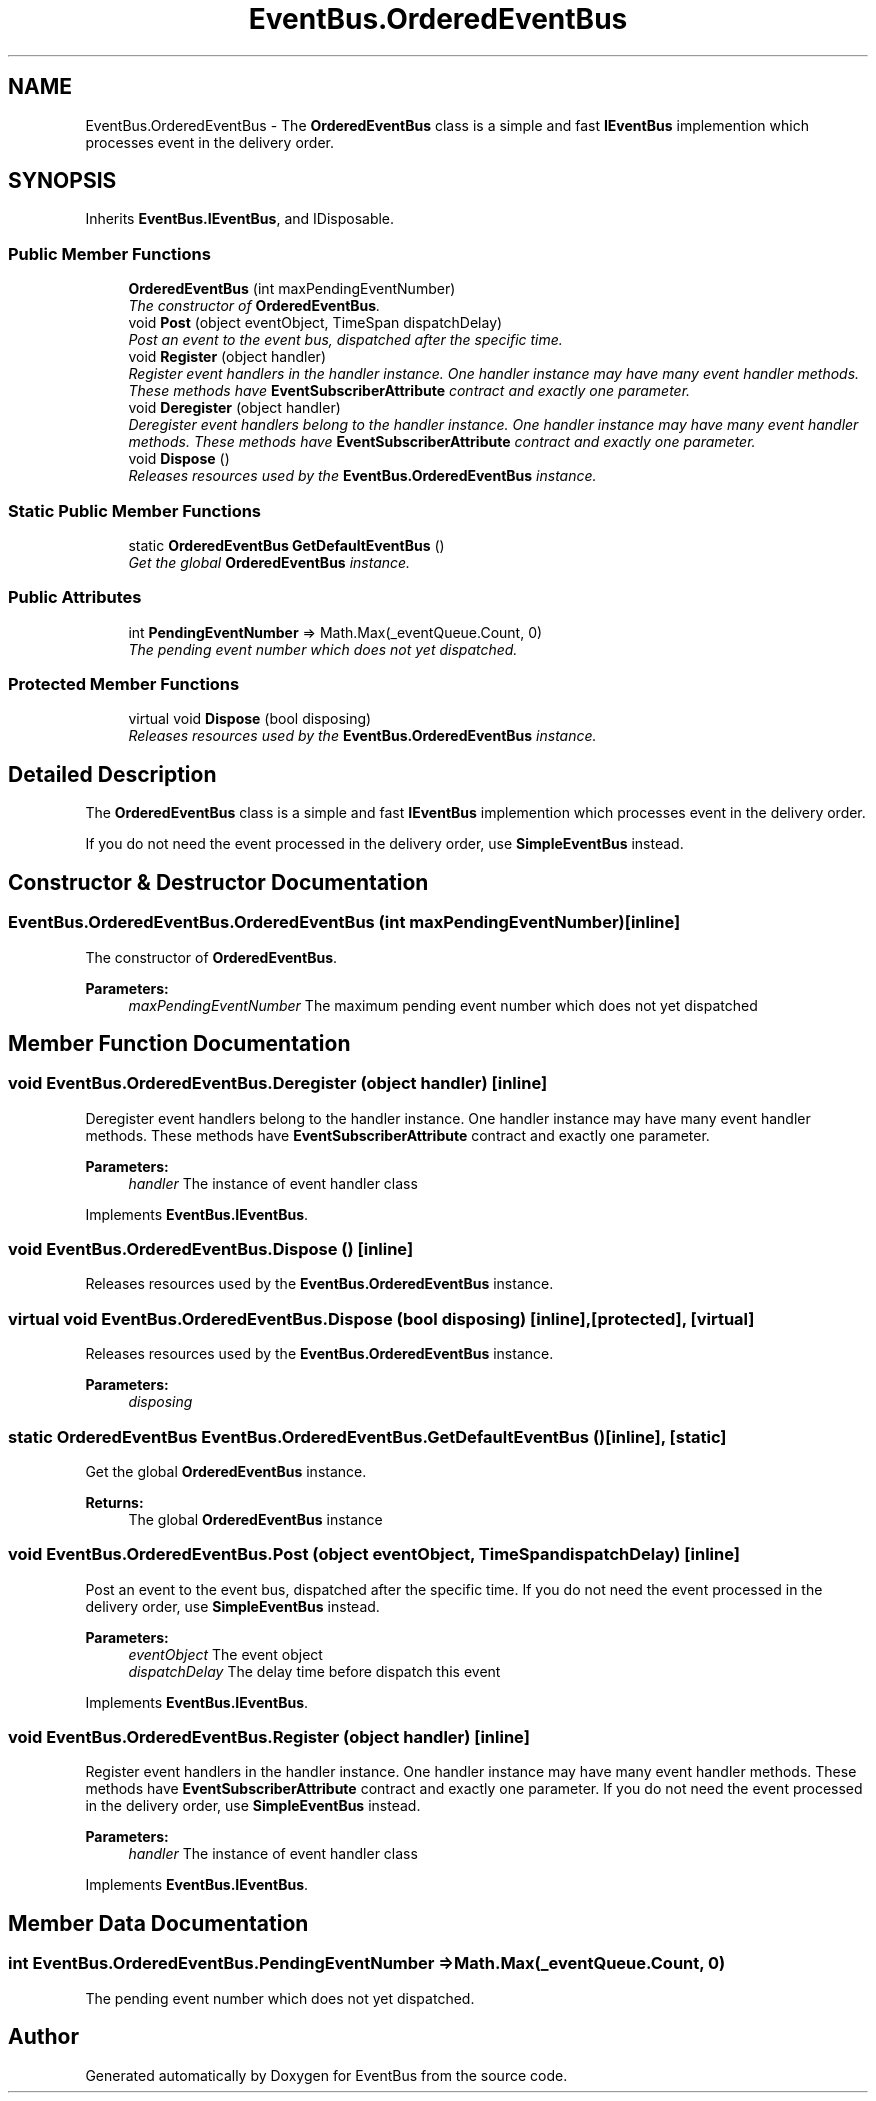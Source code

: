 .TH "EventBus.OrderedEventBus" 3 "Thu May 5 2016" "Version 1.1.2" "EventBus" \" -*- nroff -*-
.ad l
.nh
.SH NAME
EventBus.OrderedEventBus \- The \fBOrderedEventBus\fP class is a simple and fast \fBIEventBus\fP implemention which processes event in the delivery order\&.  

.SH SYNOPSIS
.br
.PP
.PP
Inherits \fBEventBus\&.IEventBus\fP, and IDisposable\&.
.SS "Public Member Functions"

.in +1c
.ti -1c
.RI "\fBOrderedEventBus\fP (int maxPendingEventNumber)"
.br
.RI "\fIThe constructor of \fBOrderedEventBus\fP\&. \fP"
.ti -1c
.RI "void \fBPost\fP (object eventObject, TimeSpan dispatchDelay)"
.br
.RI "\fIPost an event to the event bus, dispatched after the specific time\&. \fP"
.ti -1c
.RI "void \fBRegister\fP (object handler)"
.br
.RI "\fIRegister event handlers in the handler instance\&. One handler instance may have many event handler methods\&. These methods have \fBEventSubscriberAttribute\fP contract and exactly one parameter\&. \fP"
.ti -1c
.RI "void \fBDeregister\fP (object handler)"
.br
.RI "\fIDeregister event handlers belong to the handler instance\&. One handler instance may have many event handler methods\&. These methods have \fBEventSubscriberAttribute\fP contract and exactly one parameter\&. \fP"
.ti -1c
.RI "void \fBDispose\fP ()"
.br
.RI "\fIReleases resources used by the \fBEventBus\&.OrderedEventBus\fP instance\&. \fP"
.in -1c
.SS "Static Public Member Functions"

.in +1c
.ti -1c
.RI "static \fBOrderedEventBus\fP \fBGetDefaultEventBus\fP ()"
.br
.RI "\fIGet the global \fBOrderedEventBus\fP instance\&. \fP"
.in -1c
.SS "Public Attributes"

.in +1c
.ti -1c
.RI "int \fBPendingEventNumber\fP => Math\&.Max(_eventQueue\&.Count, 0)"
.br
.RI "\fIThe pending event number which does not yet dispatched\&. \fP"
.in -1c
.SS "Protected Member Functions"

.in +1c
.ti -1c
.RI "virtual void \fBDispose\fP (bool disposing)"
.br
.RI "\fIReleases resources used by the \fBEventBus\&.OrderedEventBus\fP instance\&. \fP"
.in -1c
.SH "Detailed Description"
.PP 
The \fBOrderedEventBus\fP class is a simple and fast \fBIEventBus\fP implemention which processes event in the delivery order\&. 

If you do not need the event processed in the delivery order, use \fBSimpleEventBus\fP instead\&.
.SH "Constructor & Destructor Documentation"
.PP 
.SS "EventBus\&.OrderedEventBus\&.OrderedEventBus (int maxPendingEventNumber)\fC [inline]\fP"

.PP
The constructor of \fBOrderedEventBus\fP\&. 
.PP
\fBParameters:\fP
.RS 4
\fImaxPendingEventNumber\fP The maximum pending event number which does not yet dispatched
.RE
.PP

.SH "Member Function Documentation"
.PP 
.SS "void EventBus\&.OrderedEventBus\&.Deregister (object handler)\fC [inline]\fP"

.PP
Deregister event handlers belong to the handler instance\&. One handler instance may have many event handler methods\&. These methods have \fBEventSubscriberAttribute\fP contract and exactly one parameter\&. 
.PP
\fBParameters:\fP
.RS 4
\fIhandler\fP The instance of event handler class
.RE
.PP

.PP
Implements \fBEventBus\&.IEventBus\fP\&.
.SS "void EventBus\&.OrderedEventBus\&.Dispose ()\fC [inline]\fP"

.PP
Releases resources used by the \fBEventBus\&.OrderedEventBus\fP instance\&. 
.SS "virtual void EventBus\&.OrderedEventBus\&.Dispose (bool disposing)\fC [inline]\fP, \fC [protected]\fP, \fC [virtual]\fP"

.PP
Releases resources used by the \fBEventBus\&.OrderedEventBus\fP instance\&. 
.PP
\fBParameters:\fP
.RS 4
\fIdisposing\fP 
.RE
.PP

.SS "static \fBOrderedEventBus\fP EventBus\&.OrderedEventBus\&.GetDefaultEventBus ()\fC [inline]\fP, \fC [static]\fP"

.PP
Get the global \fBOrderedEventBus\fP instance\&. 
.PP
\fBReturns:\fP
.RS 4
The global \fBOrderedEventBus\fP instance
.RE
.PP

.SS "void EventBus\&.OrderedEventBus\&.Post (object eventObject, TimeSpan dispatchDelay)\fC [inline]\fP"

.PP
Post an event to the event bus, dispatched after the specific time\&. If you do not need the event processed in the delivery order, use \fBSimpleEventBus\fP instead\&.
.PP
\fBParameters:\fP
.RS 4
\fIeventObject\fP The event object
.br
\fIdispatchDelay\fP The delay time before dispatch this event
.RE
.PP

.PP
Implements \fBEventBus\&.IEventBus\fP\&.
.SS "void EventBus\&.OrderedEventBus\&.Register (object handler)\fC [inline]\fP"

.PP
Register event handlers in the handler instance\&. One handler instance may have many event handler methods\&. These methods have \fBEventSubscriberAttribute\fP contract and exactly one parameter\&. If you do not need the event processed in the delivery order, use \fBSimpleEventBus\fP instead\&.
.PP
\fBParameters:\fP
.RS 4
\fIhandler\fP The instance of event handler class
.RE
.PP

.PP
Implements \fBEventBus\&.IEventBus\fP\&.
.SH "Member Data Documentation"
.PP 
.SS "int EventBus\&.OrderedEventBus\&.PendingEventNumber => Math\&.Max(_eventQueue\&.Count, 0)"

.PP
The pending event number which does not yet dispatched\&. 

.SH "Author"
.PP 
Generated automatically by Doxygen for EventBus from the source code\&.
